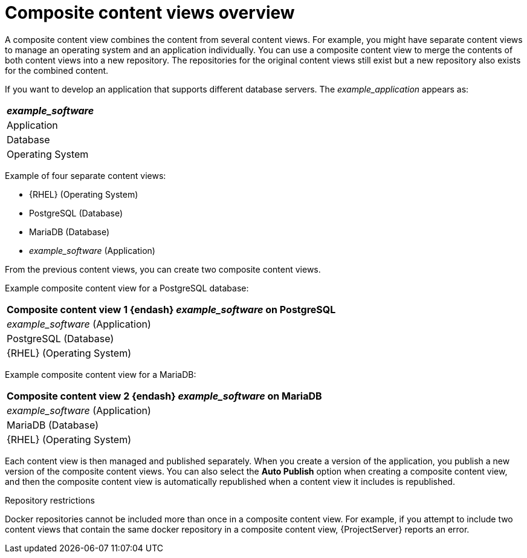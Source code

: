 [id="Composite_Content_Views_Overview_{context}"]
= Composite content views overview

A composite content view combines the content from several content views.
For example, you might have separate content views to manage an operating system and an application individually.
You can use a composite content view to merge the contents of both content views into a new repository.
The repositories for the original content views still exist but a new repository also exists for the combined content.

If you want to develop an application that supports different database servers.
The _example_application_ appears as:

|===
| _example_software_

| Application
| Database
| Operating System
|===

Example of four separate content views:

* {RHEL} (Operating System)
* PostgreSQL (Database)
* MariaDB (Database)
* _example_software_ (Application)

From the previous content views, you can create two composite content views.

Example composite content view for a PostgreSQL database:

|===
| Composite content view 1 {endash} _example_software_ on PostgreSQL

| _example_software_ (Application)
| PostgreSQL (Database)
| {RHEL} (Operating System)
|===

Example composite content view for a MariaDB:

|===
| Composite content view 2 {endash} _example_software_ on MariaDB

| _example_software_ (Application)
| MariaDB (Database)
| {RHEL} (Operating System)
|===

Each content view is then managed and published separately.
When you create a version of the application, you publish a new version of the composite content views.
You can also select the *Auto Publish* option when creating a composite content view, and then the composite content view is automatically republished when a content view it includes is republished.

.Repository restrictions
Docker repositories cannot be included more than once in a composite content view.
For example, if you attempt to include two content views that contain the same docker repository in a composite content view, {ProjectServer} reports an error.
